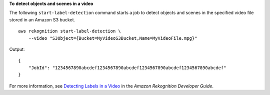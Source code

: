 **To detect objects and scenes in a video**

The following ``start-label-detection`` command starts a job to detect objects and scenes in the specified video file stored in an Amazon S3 bucket. ::

    aws rekognition start-label-detection \
        --video "S3Object={Bucket=MyVideoS3Bucket,Name=MyVideoFile.mpg}"

Output::

    {
        "JobId": "1234567890abcdef1234567890abcdef1234567890abcdef1234567890abcdef"
    }

For more information, see `Detecting Labels in a Video <https://docs.aws.amazon.com/rekognition/latest/dg/labels-detecting-labels-video.html>`__ in the *Amazon Rekognition Developer Guide*.
